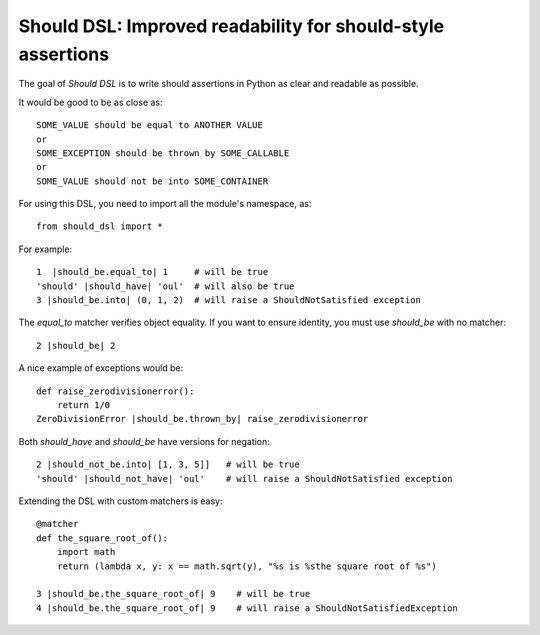 Should DSL: Improved readability for should-style assertions
============================================================

The goal of *Should DSL* is to write should assertions in Python as clear and readable as possible.

It would be good to be as close as:

::

    SOME_VALUE should be equal to ANOTHER VALUE
    or
    SOME_EXCEPTION should be thrown by SOME_CALLABLE
    or
    SOME_VALUE should not be into SOME_CONTAINER


For using this DSL, you need to import all the module's namespace, as:

::

    from should_dsl import *


For example:

::


    1  |should_be.equal_to| 1     # will be true
    'should' |should_have| 'oul'  # will also be true	
    3 |should_be.into| (0, 1, 2)  # will raise a ShouldNotSatisfied exception


The *equal_to* matcher verifies object equality. If you want to ensure identity, you must use *should_be* with no matcher:

::


    2 |should_be| 2


A nice example of exceptions would be:

::

    def raise_zerodivisionerror():
        return 1/0
    ZeroDivisionError |should_be.thrown_by| raise_zerodivisionerror


Both *should_have* and *should_be* have versions for negation:

::

    2 |should_not_be.into| [1, 3, 5]]   # will be true
    'should' |should_not_have| 'oul'    # will raise a ShouldNotSatisfied exception


Extending the DSL with custom matchers is easy:

::

    @matcher
    def the_square_root_of():
        import math
        return (lambda x, y: x == math.sqrt(y), "%s is %sthe square root of %s")
        
    3 |should_be.the_square_root_of| 9    # will be true
    4 |should_be.the_square_root_of| 9    # will raise a ShouldNotSatisfiedException

 
